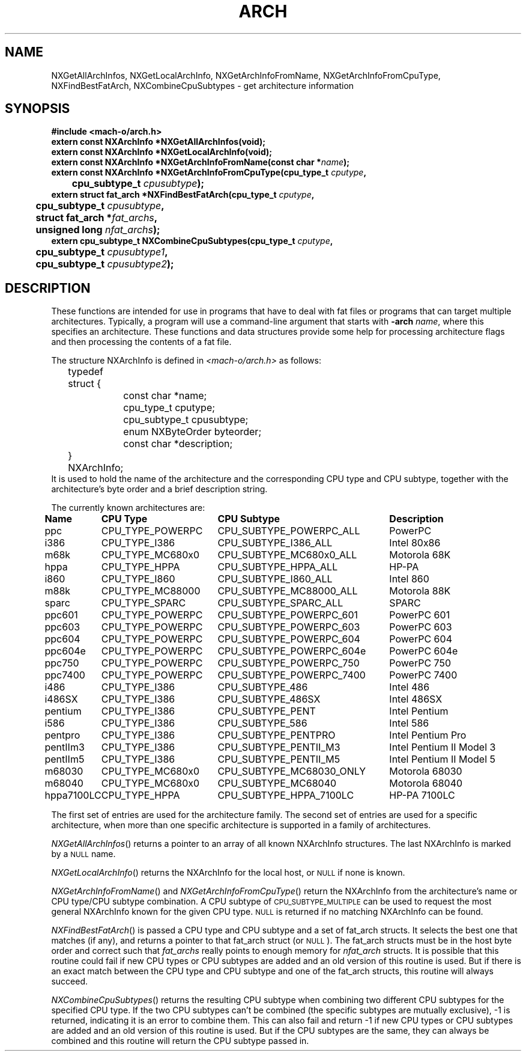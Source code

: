 .TH ARCH 3 "October 19, 1998" "Apple Computer, Inc."
.SH NAME
NXGetAllArchInfos, NXGetLocalArchInfo, NXGetArchInfoFromName,
NXGetArchInfoFromCpuType, NXFindBestFatArch, NXCombineCpuSubtypes
\- get architecture information
.SH SYNOPSIS
.nf
.PP
.ft B
#include <mach-o/arch.h>
.sp .5
.B extern const NXArchInfo *NXGetAllArchInfos(void);
.sp .5
.B extern const NXArchInfo *NXGetLocalArchInfo(void);
.sp .5
.B extern const NXArchInfo *NXGetArchInfoFromName(const char *\fIname\fB);
.sp .5
.B extern const NXArchInfo *NXGetArchInfoFromCpuType(cpu_type_t \fIcputype\fB,
	\fBcpu_subtype_t \fIcpusubtype\fB);
.sp .5
.B extern struct fat_arch *NXFindBestFatArch(cpu_type_t \fIcputype\fB,
	\fBcpu_subtype_t \fIcpusubtype\fB,
	\fBstruct fat_arch *\fIfat_archs\fB,
	\fBunsigned long \fInfat_archs\fB);
.sp .5
.B extern cpu_subtype_t NXCombineCpuSubtypes(cpu_type_t \fIcputype\fB,
	\fBcpu_subtype_t \fIcpusubtype1\fB,
	\fBcpu_subtype_t \fIcpusubtype2\fB);
.SH DESCRIPTION
These functions are intended for use in programs that have to deal with fat
files or programs that can target multiple architectures.  Typically, a program 
will use a command-line argument that starts with
.BI \-arch " name"\fR,
where this specifies an architecture.  These functions and data structures
provide some help for processing architecture flags and then processing
the contents of a fat file.
.PP
The structure NXArchInfo
is defined in
.I <mach-o/arch.h>
as follows:
.nf
	typedef struct {
		const char *name;
		cpu_type_t cputype;
		cpu_subtype_t cpusubtype;
		enum NXByteOrder byteorder;
		const char *description;
	} NXArchInfo;
.fi
It is used to hold the name of the architecture and the corresponding CPU type
and CPU subtype, together with the architecture's byte order and a brief description string.
.PP
The currently known architectures are:
.sp
.if t .in +0.1i
.if n .ll \n(LLu+1i
.ta +\w'hppa7100LC  'u +\w'CPU_TYPE_POWERPC  'u +\w'CPU_SUBTYPE_MC68030_ONLY  'u +\w'Intel Pentium II Model 5   'u
.br
\fBName	CPU Type	CPU Subtype	Description\fR
.br
ppc	CPU_TYPE_POWERPC	CPU_SUBTYPE_POWERPC_ALL	PowerPC
.br
i386	CPU_TYPE_I386	CPU_SUBTYPE_I386_ALL	Intel 80x86
.br
m68k	CPU_TYPE_MC680x0	CPU_SUBTYPE_MC680x0_ALL	Motorola 68K
.br
hppa	CPU_TYPE_HPPA	CPU_SUBTYPE_HPPA_ALL	HP-PA
.br
i860	CPU_TYPE_I860	CPU_SUBTYPE_I860_ALL	Intel 860
.br
m88k	CPU_TYPE_MC88000	CPU_SUBTYPE_MC88000_ALL	Motorola 88K
.br
sparc	CPU_TYPE_SPARC	CPU_SUBTYPE_SPARC_ALL	SPARC
.br
ppc601	CPU_TYPE_POWERPC	CPU_SUBTYPE_POWERPC_601	PowerPC 601
.br
ppc603	CPU_TYPE_POWERPC	CPU_SUBTYPE_POWERPC_603	PowerPC 603
.br
ppc604	CPU_TYPE_POWERPC	CPU_SUBTYPE_POWERPC_604	PowerPC 604
.br
ppc604e	CPU_TYPE_POWERPC	CPU_SUBTYPE_POWERPC_604e	PowerPC 604e
.br
ppc750	CPU_TYPE_POWERPC	CPU_SUBTYPE_POWERPC_750	PowerPC 750
.br
ppc7400	CPU_TYPE_POWERPC	CPU_SUBTYPE_POWERPC_7400	PowerPC 7400
.br
i486	CPU_TYPE_I386	CPU_SUBTYPE_486	Intel 486
.br
i486SX	CPU_TYPE_I386	CPU_SUBTYPE_486SX	Intel 486SX
.br
pentium	CPU_TYPE_I386	CPU_SUBTYPE_PENT	Intel Pentium
.br
i586	CPU_TYPE_I386	CPU_SUBTYPE_586	Intel 586
.br
pentpro	CPU_TYPE_I386	CPU_SUBTYPE_PENTPRO	Intel Pentium Pro
.br
pentIIm3	CPU_TYPE_I386	CPU_SUBTYPE_PENTII_M3	Intel Pentium II Model 3
.br
pentIIm5	CPU_TYPE_I386	CPU_SUBTYPE_PENTII_M5	Intel Pentium II Model 5
.br
m68030	CPU_TYPE_MC680x0	CPU_SUBTYPE_MC68030_ONLY	Motorola 68030
.br
m68040	CPU_TYPE_MC680x0	CPU_SUBTYPE_MC68040	Motorola 68040
.br
hppa7100LC	CPU_TYPE_HPPA	CPU_SUBTYPE_HPPA_7100LC	HP-PA 7100LC
.if t .in -0.1i
.if n .ll \n(LLu
.PP
The first set of entries
are used for the architecture family.  The second set of entries are used for a specific
architecture, when more than one specific architecture is supported in a
family of architectures.
.PP
.IR NXGetAllArchInfos ()
returns a pointer to an array of all known
NXArchInfo structures.  The last NXArchInfo is marked by a
.SM NULL
name.
.PP
.IR NXGetLocalArchInfo ()
returns the NXArchInfo for the local host, or
.SM NULL
if none is known. 
.PP
.IR NXGetArchInfoFromName ()
and
.IR NXGetArchInfoFromCpuType ()
return the NXArchInfo
from the architecture's name or CPU type/CPU subtype
combination.  A CPU subtype of
.SM CPU_SUBTYPE_MULTIPLE
can be used
to request the most general NXArchInfo
known for the given CPU type.
.SM NULL
is returned if no matching NXArchInfo
can be found.
.PP
.IR NXFindBestFatArch ()
is passed a CPU type and CPU subtype and a set of
fat_arch structs.  It selects the best one that matches (if any), and returns
a pointer to that fat_arch struct (or \s-1NULL\s+1).
The fat_arch structs must be
in the host byte order and correct such that
.I fat_archs 
really points to
enough memory for 
.I nfat_arch 
structs.  It is possible that this routine could
fail if new CPU types or CPU subtypes are added and an old version of this
routine is used.  But if there is an exact match between the CPU type and
CPU subtype and one of the fat_arch structs, this routine will always succeed.
.PP
.IR NXCombineCpuSubtypes ()
returns the resulting CPU subtype when combining two
different CPU subtypes for the specified CPU type.  If the two CPU subtypes
can't be combined (the specific subtypes are mutually exclusive), \-1 is
returned, indicating it is an error to combine them.  This can also fail and
return \-1 if new CPU types or CPU subtypes are added and an old version of
this routine is used.  But if the CPU subtypes are the same, they can always
be combined and this routine will return the CPU subtype passed in.
.\" .SH "SEE ALSO"
.\" .IR arch (1)
